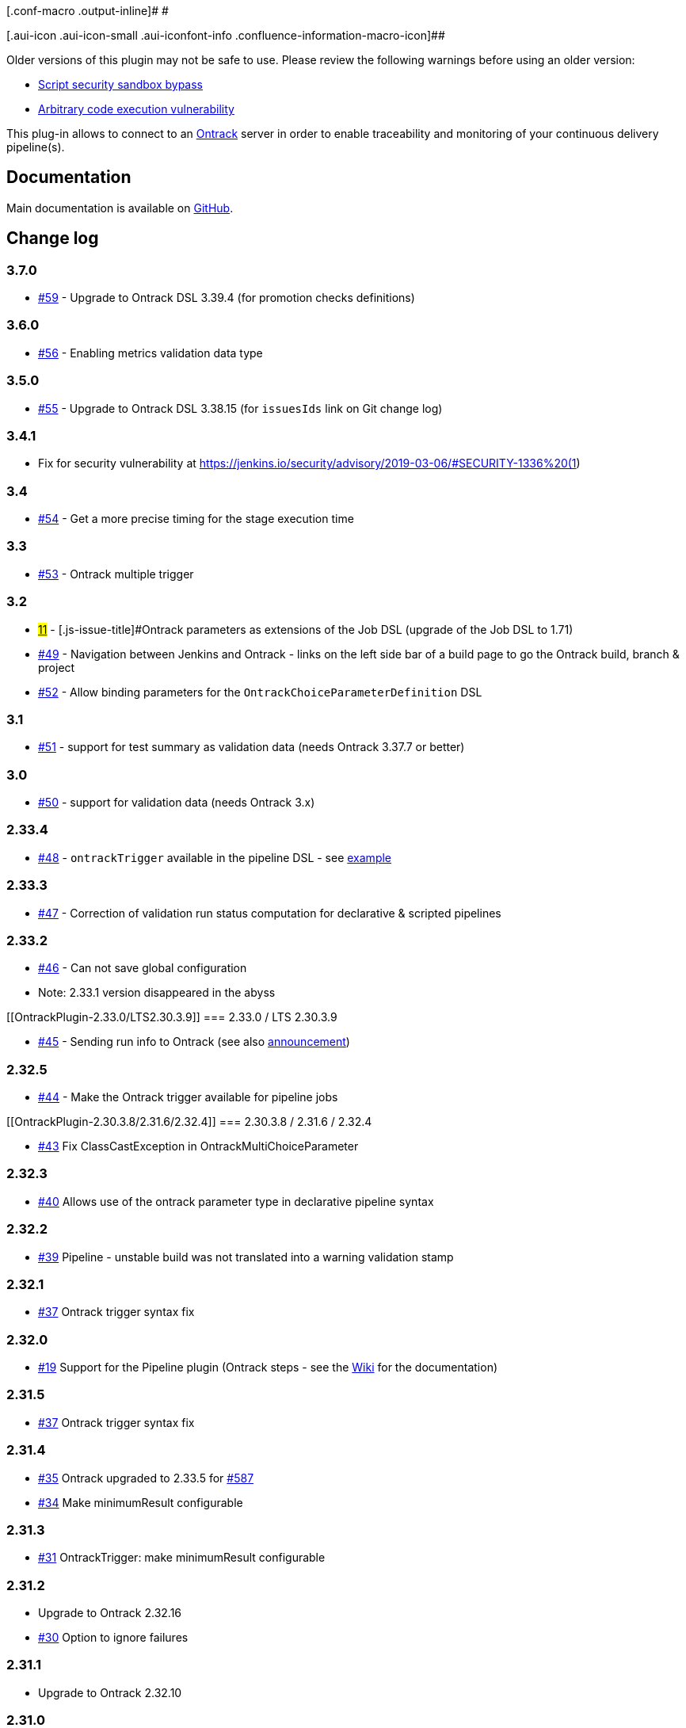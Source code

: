 [.conf-macro .output-inline]# #

[.aui-icon .aui-icon-small .aui-iconfont-info .confluence-information-macro-icon]##

Older versions of this plugin may not be safe to use. Please review the
following warnings before using an older version:

* https://jenkins.io/security/advisory/2019-04-17/#SECURITY-1341[Script
security sandbox bypass]
* https://jenkins.io/security/advisory/2017-04-10/[Arbitrary code
execution vulnerability]

[.conf-macro .output-inline]#This plug-in allows to connect to an
http://nemerosa.github.io/ontrack/[Ontrack] server in order to enable
traceability and monitoring of your continuous delivery pipeline(s).#

[[OntrackPlugin-Documentation]]
== Documentation 

Main documentation is available on
https://github.com/jenkinsci/ontrack-plugin[GitHub].

[[OntrackPlugin-Changelog]]
== Change log

[[OntrackPlugin-3.7.0]]
=== 3.7.0

* https://github.com/jenkinsci/ontrack-plugin/issues/59[#59] - Upgrade
to Ontrack DSL 3.39.4 (for promotion checks definitions)

[[OntrackPlugin-3.6.0]]
=== 3.6.0

* https://github.com/jenkinsci/ontrack-plugin/pull/56[#56] - Enabling
metrics validation data type

[[OntrackPlugin-3.5.0]]
=== 3.5.0

* https://github.com/jenkinsci/ontrack-plugin/pull/55[#55] - Upgrade to
Ontrack DSL 3.38.15 (for `issuesIds` link on Git change log)

[[OntrackPlugin-3.4.1]]
=== 3.4.1

* Fix for security vulnerability at
https://jenkins.io/security/advisory/2019-03-06/#SECURITY-1336%20(1)

[[OntrackPlugin-3.4]]
=== 3.4

* https://github.com/jenkinsci/ontrack-plugin/issues/54[#54] - Get a
more precise timing for the stage execution time

[[OntrackPlugin-3.3]]
=== 3.3

* https://github.com/jenkinsci/ontrack-plugin/issues/53[#53] - Ontrack
multiple trigger

[[OntrackPlugin-3.2]]
=== 3.2

* https://github.com/jenkinsci/ontrack-plugin/issues/11[#11] -
[.js-issue-title]#Ontrack parameters as extensions of the Job DSL#
(upgrade of the Job DSL to 1.71)
* https://github.com/jenkinsci/ontrack-plugin/issues/49[#49] -
Navigation between Jenkins and Ontrack - links on the left side bar of a
build page to go the Ontrack build, branch & project
* https://github.com/jenkinsci/ontrack-plugin/issues/52[#52] - Allow
binding parameters for the `+OntrackChoiceParameterDefinition+` DSL

[[OntrackPlugin-3.1]]
=== 3.1

* https://github.com/jenkinsci/ontrack-plugin/issues/51[#51] - support
for test summary as validation data (needs Ontrack 3.37.7 or better)

[[OntrackPlugin-3.0]]
=== 3.0

* https://github.com/jenkinsci/ontrack-plugin/issues/50[#50] - support
for validation data (needs Ontrack 3.x)

[[OntrackPlugin-2.33.4]]
=== 2.33.4

* https://github.com/jenkinsci/ontrack-plugin/issues/48[#48] -
`+ontrackTrigger+` available in the pipeline DSL - see
https://github.com/jenkinsci/ontrack-plugin/blob/master/PIPELINE.md#ontrack-trigger[example]

[[OntrackPlugin-2.33.3]]
=== 2.33.3

* https://github.com/jenkinsci/ontrack-plugin/issues/47[#47] -
Correction of validation run status computation for declarative &
scripted pipelines

[[OntrackPlugin-2.33.2]]
=== 2.33.2

* https://github.com/jenkinsci/ontrack-plugin/issues/46[#46] - Can not
save global configuration
* Note: 2.33.1 version disappeared in the abyss

[[OntrackPlugin-2.33.0/LTS2.30.3.9]]
=== 2.33.0 / LTS 2.30.3.9

* https://github.com/jenkinsci/ontrack-plugin/issues/45[#45] - Sending
run info to Ontrack (see also
http://nemerosa.ghost.io/2018/05/15/ontrack-2-35-3-35/[announcement])

[[OntrackPlugin-2.32.5]]
=== 2.32.5

* https://github.com/jenkinsci/ontrack-plugin/issues/44[#44] - Make the
Ontrack trigger available for pipeline jobs

[[OntrackPlugin-2.30.3.8/2.31.6/2.32.4]]
=== 2.30.3.8 / 2.31.6 / 2.32.4

* https://github.com/jenkinsci/ontrack-plugin/pull/43[#43] Fix
ClassCastException in OntrackMultiChoiceParameter

[[OntrackPlugin-2.32.3]]
=== 2.32.3

* https://github.com/jenkinsci/ontrack-plugin/issues/40[#40] Allows use
of the ontrack parameter type in declarative pipeline syntax

[[OntrackPlugin-2.32.2]]
=== 2.32.2

* https://github.com/jenkinsci/ontrack-plugin/issues/39[#39] Pipeline -
unstable build was not translated into a warning validation stamp

[[OntrackPlugin-2.32.1]]
=== 2.32.1

* https://github.com/jenkinsci/ontrack-plugin/pull/37[#37] Ontrack
trigger syntax fix

[[OntrackPlugin-2.32.0]]
=== 2.32.0

* https://github.com/jenkinsci/ontrack-plugin/issues/19[#19] Support for
the Pipeline plugin (Ontrack steps - see the
https://github.com/jenkinsci/ontrack-plugin/blob/master/PIPELINE.md[Wiki]
for the documentation)

[[OntrackPlugin-2.31.5]]
=== 2.31.5

* https://github.com/jenkinsci/ontrack-plugin/pull/37[#37] Ontrack
trigger syntax fix

[[OntrackPlugin-2.31.4]]
=== 2.31.4

* https://github.com/jenkinsci/ontrack-plugin/pull/35[#35] Ontrack
upgraded to 2.33.5
for https://github.com/nemerosa/ontrack/issues/587[#587]
* https://github.com/jenkinsci/ontrack-plugin/pull/34[#34] Make
minimumResult configurable

[[OntrackPlugin-2.31.3]]
=== 2.31.3

* https://github.com/jenkinsci/ontrack-plugin/pull/31[#31] OntrackTrigger:
make minimumResult configurable

[[OntrackPlugin-2.31.2]]
=== 2.31.2

* Upgrade to Ontrack 2.32.16
* https://github.com/jenkinsci/ontrack-plugin/issues/30[#30] Option to
ignore failures

[[OntrackPlugin-2.31.1]]
=== 2.31.1

* Upgrade to Ontrack 2.32.10

[[OntrackPlugin-2.31.0]]
=== 2.31.0

* Correction of security vulnerabilities - the Ontrack DSL scripts must,
from now on, either be approved by an administrator or run into a
sandbox +
Note that the Job DSL support for the Ontrack plug-in has been extended
to support the `+sandbox+` flag, for example: +
 +
+
[source,syntaxhighlighter-pre]
----
steps {
        ontrackDsl {
            log()
            sandbox()
            script """\
...
"""
----

[[OntrackPlugin-2.30.3.7]]
=== 2.30.3.7

* https://github.com/jenkinsci/ontrack-plugin/pull/37[#37] Ontrack
trigger syntax fix

[[OntrackPlugin-2.30.3.6]]
=== 2.30.3.6

* https://github.com/jenkinsci/ontrack-plugin/pull/35[#35] Ontrack
upgraded to 2.33.5 for
https://github.com/nemerosa/ontrack/issues/587[#587]

[[OntrackPlugin-2.30.3.5]]
=== 2.30.3.5

* https://github.com/jenkinsci/ontrack-plugin/pull/34[#34] Make
minimumResult configurable

[[OntrackPlugin-2.30.3.4]]
=== 2.30.3.4

* https://github.com/jenkinsci/ontrack-plugin/pull/31[#31] OntrackTrigger:
make minimumResult configurable

[[OntrackPlugin-2.30.3.3]]
=== 2.30.3.3

* Upgrade to Ontrack 2.32.16
* https://github.com/jenkinsci/ontrack-plugin/issues/30[#30] Option to
ignore failures

[[OntrackPlugin-2.30.3.2]]
=== 2.30.3.2

* Upgrade to Ontrack 2.32.10

[[OntrackPlugin-2.30.1]]
=== 2.30.1

* https://github.com/jenkinsci/ontrack-plugin/issues/28[#28] Triggers
based on builds and promotions
* Upgrade to Ontrack 2.30.4

[[OntrackPlugin-2.29.1]]
=== 2.29.1

* https://github.com/jenkinsci/ontrack-plugin/issues/26[#26] Ontrack
Change Log plugin must not synchronize on the build

[[OntrackPlugin-2.29.0]]
=== 2.29.0

* https://github.com/jenkinsci/ontrack-plugin/issues/25[#25] Upgrade to
Ontrack 2.29.5

[[OntrackPlugin-2.28.2]]
=== 2.28.2

* https://github.com/jenkinsci/ontrack-plugin/issues/24[#24] Fix Groovy
related incompatibility issue with old versions of Jenkins 

[[OntrackPlugin-2.28.1]]
=== 2.28.1

* Upgrade to Ontrack DSL
https://github.com/nemerosa/ontrack/releases/tag/2.28.0[2.28.0]

[[OntrackPlugin-2.26.0]]
=== 2.26.0

* Upgrade to Ontrack DSL
https://github.com/nemerosa/ontrack/releases/tag/2.26.5[2.26.5]

[[OntrackPlugin-2.25.1]]
=== 2.25.1

* https://github.com/jenkinsci/ontrack-plugin/issues/23[23] - Used
escaped raw message for the revision change log

[[OntrackPlugin-2.25.0]]
=== 2.25.0

* Upgrade to
the https://github.com/nemerosa/ontrack/releases/tag/2.25.1[Ontrack DSL
2.25.1]
* https://github.com/jenkinsci/ontrack-plugin/issues/21[21] - Retry
mechanism (to mitigate network instabilities or downtimes)

[[OntrackPlugin-2.22.0]]
=== 2.22.0

* Upgrade to
the https://github.com/nemerosa/ontrack/releases/tag/2.22.1[Ontrack DSL
2.22.1]

[[OntrackPlugin-2.21.0]]
=== 2.21.0

* Upgrade to the
https://github.com/nemerosa/ontrack/releases/tag/2.21.1[Ontrack DSL
2.21.1]
* https://github.com/jenkinsci/ontrack-plugin/issues/18[#18] Injection
of committers mailing in environment variable

[[OntrackPlugin-2.19.2]]
=== 2.19.2

* https://github.com/jenkinsci/ontrack-plugin/issues/17[#17] Option to
not fail the build when the change log cannot be collected

[[OntrackPlugin-2.19.0]]
=== 2.19.0

* Upgrade to
the https://github.com/nemerosa/ontrack/releases/tag/2.19.1[Ontrack DSL
2.19.1]

[[OntrackPlugin-2.18.1]]
=== 2.18.1

* Fix for https://github.com/jenkinsci/ontrack-plugin/issues/10[#10]

[[OntrackPlugin-2.18.0]]
=== 2.18.0

* Upgrade to the
https://github.com/nemerosa/ontrack/releases/tag/2.18.0[Ontrack DSL
2.18.0]
* https://github.com/jenkinsci/ontrack-plugin/issues/9[#9] Ontrack tasks
can be defined using the Job DSL
* https://github.com/jenkinsci/ontrack-plugin/issues/10[#10] Preparing
the build environment using the Ontrack DSL
* https://github.com/jenkinsci/ontrack-plugin/issues/12[#12] Support for
folders in the build notifier

[[OntrackPlugin-2.17.0]]
=== 2.17.0

* Upgrade to
the https://github.com/nemerosa/ontrack/releases/tag/2.17.1[Ontrack DSL
2.17.1]

[[OntrackPlugin-2.16.0]]
=== 2.16.0

* Upgrade to the
https://github.com/nemerosa/ontrack/releases/tag/2.16.0[Ontrack DSL
2.16.0]

[[OntrackPlugin-2.15.0]]
=== 2.15.0

* Upgrade to the
https://github.com/nemerosa/ontrack/releases/tag/2.15.0[Ontrack DSL
2.15.1]

[[OntrackPlugin-2.14.0]]
=== 2.14.0

* Upgrade to
the https://github.com/nemerosa/ontrack/releases/tag/2.14.0[Ontrack DSL
2.14.0]
* Support for the
https://github.com/nemerosa/ontrack/wiki/Auto-creation-of-promotion-levels[auto
creation of promotion levels] when enabled for a project
* *This version of the plug-in does not work with a version of the
Ontrack server < 2.14.0*

[[OntrackPlugin-2.13.2]]
=== 2.13.2

* https://github.com/jenkinsci/ontrack-plugin/issues/8[#8] - Enhancement
- File change log can be disabled, and this should be the default

[[OntrackPlugin-2.13.1]]
=== 2.13.1

* https://github.com/jenkinsci/ontrack-plugin/issues/7[#7] - Fix
- DSLRunner field on OntrackParameterDefinition classes must not be
serialised

[[OntrackPlugin-2.13.0]]
=== 2.13.0

* Upgrade to the Ontrack DSL 2.13.13 version
* https://github.com/jenkinsci/ontrack-plugin/issues/6[#6] Correction of
exception when an Ontrack parameter DSL returns null

[[OntrackPlugin-2.12.0]]
=== 2.12.0

* Upgrade to the
https://github.com/nemerosa/ontrack/releases/tag/2.12.1[Ontrack DSL
2.12.1]

[[OntrackPlugin-2.11.0]]
=== 2.11.0

* Upgrade to the
http://nemerosa.ghost.io/2015/06/24/ontrack-2-11[Ontrack DSL 2.11.0]
* *Aligning the major version of the* *_plugin_* *with the prerequisite*
*_server_* *version*

[[OntrackPlugin-2.9.0]]
=== 2.9.0

* Upgrade to the
https://github.com/nemerosa/ontrack/releases/tag/2.10.0[Ontrack DSL
2.10.0]
* https://github.com/jenkinsci/ontrack-plugin/issues/4[#4] - Ontrack
change log can be published on the build page
* *This version of the plug-in needs at least the version 2.10.0 of the
Ontrack server*

[[OntrackPlugin-2.8.0]]
=== 2.8.0

* Upgrade to the
https://github.com/nemerosa/ontrack/releases/tag/2.9.0[Ontrack DSL
2.9.0]
* Support for the auto creation of validation stamps when enabled for a
project
* *This version of the plug-in does not work with a version of the
Ontrack server < 2.9.0*

[[OntrackPlugin-2.7.0]]
=== 2.7.0

* Upgrade to the
https://github.com/nemerosa/ontrack/releases/tag/2.8.0[Ontrack DSL
2.8.0]
* Build notifier does not create the build if it already exists
* *This version of the plug-in (and the older ones) does not work with a
version of the Ontrack server > 2.8.0*

[[OntrackPlugin-2.6.0]]
=== 2.6.0

* Upgrade to
the https://github.com/nemerosa/ontrack/releases/tag/2.7.0[Ontrack DSL
2.7.0]

[[OntrackPlugin-2.5.0]]
=== 2.5.0

* Upgrade to the
https://github.com/nemerosa/ontrack/releases/tag/2.6.0[Ontrack DSL
2.6.0]

[[OntrackPlugin-2.4.3]]
=== 2.4.3

* https://github.com/jenkinsci/ontrack-plugin/issues/2[#2] - Post-build
'Dsl action' doesn't work with inline script.

[[OntrackPlugin-2.4.2]]
=== 2.4.2

* https://github.com/jenkinsci/ontrack-plugin/issues/1[#1] - Cannot
configure properties when using GString templates

[[OntrackPlugin-2.4.1]]
=== 2.4.1

Initial version

